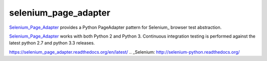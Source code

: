 selenium_page_adapter
=====

Selenium_Page_Adapter_ provides a Python PageAdapter pattern for
Selenium_ browser test abstraction.

.. image:: https://travis-ci.org/tysonclugg/selenium_page_adapter.svg?branch=master
    :target: https://travis-ci.org/tysonclugg/selenium_page_adapter
    :alt: Build Status
.. image:: https://pypip.in/v/selenium_page_adapter/badge.png
    :target: https://pypi.python.org/pypi/selenium_page_adapter/
    :alt: selenium_page_adapter on PyPi

Selenium_Page_Adapter_ works with both Python 2 and Python 3.  Continuous integration 
testing is performed against the latest python 2.7 and python 3.3 
releases.

.. _Selenium_Page_Adapter: 
https://selenium_page_adapter.readthedocs.org/en/latest/
.. _Selenium: http://selenium-python.readthedocs.org/
